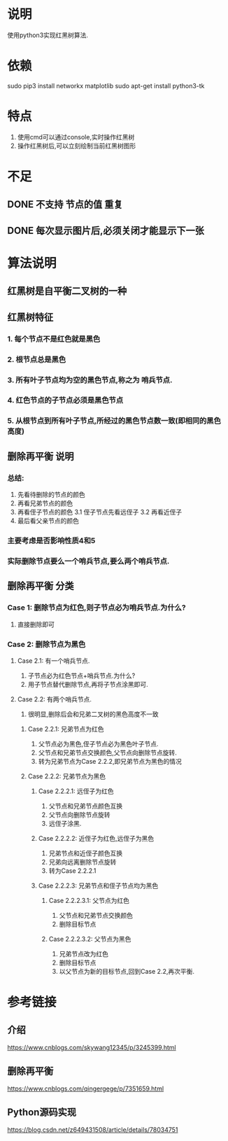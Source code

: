 * 说明
使用python3实现红黑树算法.

* 依赖
sudo pip3 install networkx matplotlib
sudo apt-get install python3-tk

* 特点
1. 使用cmd可以通过console,实时操作红黑树
2. 操作红黑树后,可以立刻绘制当前红黑树图形

* 不足
** DONE 不支持 节点的值 重复
   CLOSED: [2018-12-20 Thu 21:05]
** DONE 每次显示图片后,必须关闭才能显示下一张
   CLOSED: [2018-12-20 Thu 11:24]

* 算法说明
** 红黑树是自平衡二叉树的一种
** 红黑树特征
*** 1. 每个节点不是红色就是黑色
*** 2. 根节点总是黑色
*** 3. 所有叶子节点均为空的黑色节点,称之为 **哨兵节点**.
*** 4. 红色节点的子节点必须是黑色节点
*** 5. 从根节点到所有叶子节点,所经过的黑色节点数一致(即相同的黑色高度)

** 删除再平衡 说明
*** 总结:
    1. 先看待删除的节点的颜色
    2. 再看兄弟节点的颜色
    3. 再看侄子节点的颜色
      3.1 侄子节点先看远侄子
      3.2 再看近侄子
    4. 最后看父亲节点的颜色
*** 主要考虑是否影响性质4和5
*** 实际删除节点要么一个哨兵节点,要么两个哨兵节点.
** 删除再平衡 分类
*** Case 1: 删除节点为红色,则子节点必为哨兵节点.为什么?
    1. 直接删除即可
*** Case 2: 删除节点为黑色
**** Case 2.1: 有一个哨兵节点.
     1. 子节点必为红色节点+哨兵节点.为什么?
     2. 用子节点替代删除节点,再将子节点涂黑即可.
**** Case 2.2: 有两个哨兵节点.
     1. 很明显,删除后会和兄弟二叉树的黑色高度不一致
***** Case 2.2.1: 兄弟节点为红色
     1. 父节点必为黑色,侄子节点必为黑色叶子节点.
     2. 父节点和兄弟节点交换颜色,父节点向删除节点旋转.
     3. 转为兄弟节点为Case 2.2.2,即兄弟节点为黑色的情况
***** Case 2.2.2: 兄弟节点为黑色
****** Case 2.2.2.1: 远侄子为红色
      1. 父节点和兄弟节点颜色互换
      2. 父节点向删除节点旋转
      3. 远侄子涂黑.
****** Case 2.2.2.2: 近侄子为红色,远侄子为黑色
      1. 兄弟节点和近侄子颜色互换
      2. 兄弟向远离删除节点旋转
      3. 转为Case 2.2.2.1
****** Case 2.2.2.3: 兄弟节点和侄子节点均为黑色
******* Case 2.2.2.3.1: 父节点为红色
       1. 父节点和兄弟节点交换颜色
       2. 删除目标节点
******* Case 2.2.2.3.2: 父节点为黑色
       1. 兄弟节点改为红色
       2. 删除目标节点
       3. 以父节点为新的目标节点,回到Case 2.2,再次平衡.

* 参考链接
** 介绍
https://www.cnblogs.com/skywang12345/p/3245399.html
** 删除再平衡
https://www.cnblogs.com/qingergege/p/7351659.html
** Python源码实现
https://blog.csdn.net/z649431508/article/details/78034751
